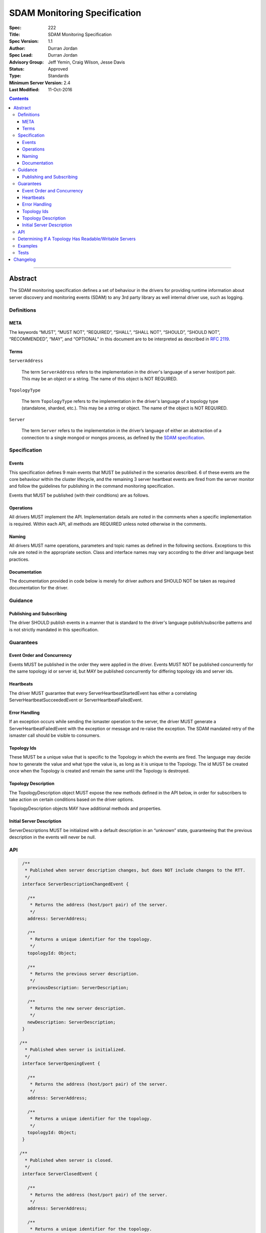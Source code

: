 .. role:: javascript(code)
  :language: javascript

=============================
SDAM Monitoring Specification
=============================

:Spec: 222
:Title: SDAM Monitoring Specification
:Spec Version: 1.1
:Author: Durran Jordan
:Spec Lead: Durran Jordan
:Advisory Group: Jeff Yemin, Craig Wilson, Jesse Davis
:Status: Approved
:Type: Standards
:Minimum Server Version: 2.4
:Last Modified: 11-Oct-2016

.. contents::

--------

Abstract
========

The SDAM monitoring specification defines a set of behaviour in the drivers for providing runtime information about server discovery and monitoring events (SDAM) to any 3rd party library as well internal driver use, such as logging.

-----------
Definitions
-----------

META
----

The keywords “MUST”, “MUST NOT”, “REQUIRED”, “SHALL”, “SHALL NOT”, “SHOULD”, “SHOULD NOT”, “RECOMMENDED”, “MAY”, and “OPTIONAL” in this document are to be interpreted as described in `RFC 2119 <https://www.ietf.org/rfc/rfc2119.txt>`_.

Terms
-----

``ServerAddress``

  The term ``ServerAddress`` refers to the implementation in the driver's language of a server host/port pair. This may be an object or a string. The name of this object is NOT REQUIRED.

``TopologyType``

  The term ``TopologyType`` refers to the implementation in the driver's language of a topology type (standalone, sharded, etc.). This may be a string or object. The name of the object is NOT REQUIRED.

``Server``

  The term ``Server`` refers to the implementation in the driver’s language of either an abstraction of a connection to a single mongod or mongos process, as defined by the `SDAM specification <https://github.com/mongodb/specifications/blob/master/source/server-discovery-and-monitoring/server-discovery-and-monitoring.rst#server>`_.

-------------
Specification
-------------

Events
------
This specification defines 9 main events that MUST be published in the scenarios described. 6 of these events are the core behaviour within the cluster lifecycle, and the remaining 3 server heartbeat events are fired from the server monitor and follow the guidelines for publishing in the command monitoring specification.

Events that MUST be published (with their conditions) are as follows.

.. list-table::
   :header-rows: 1
   :widths: 50 50

   * - Event Type
     - Condition


   * - ``TopologyOpeningEvent``
     - When a topology description is initialized - this MUST be the first SDAM event fired.
   * - ``ServerOpeningEvent``
     - Published when the server description is instantiated with its defaults, and MUST be the first operation to happen after the defaults are set. This is before the Monitor is created and the Monitor socket connection is opened.
   * - ``ServerDescriptionChangedEvent``
     - When the old server description is not equal to the new server description
   * - ``TopologyDescriptionChangedEvent``
     - When the old topology description is not equal to the new topology description.
   * - ``ServerClosedEvent``
     - Published when the server monitor’s connection is closed and the server is shutdown.
   * - ``TopologyClosedEvent``
     - When a topology is shut down - this MUST be the last SDAM event fired.
    * - ``ServerHeartbeatStartedEvent``
      - Published when the server monitor sends its ismaster call to the server.
    * - ``ServerHeartbeatSucceededEvent``
       - Published on successful completion of the server monitor’s ismaster call.
    * - ``ServerHeartbeatFailedEvent``
      - Published on failure of the server monitor’s ismaster call, either with an ok: 0 result or a socket exception from the connection.


Operations
----------
All drivers MUST implement the API. Implementation details are noted in the comments when a specific implementation is required. Within each API, all methods are REQUIRED unless noted otherwise in the comments.

Naming
------
All drivers MUST name operations, parameters and topic names as defined in the following sections. Exceptions to this rule are noted in the appropriate section. Class and interface names may vary according to the driver and language best practices.

Documentation
-------------
The documentation provided in code below is merely for driver authors and SHOULD NOT be taken as required documentation for the driver.

--------
Guidance
--------

Publishing and Subscribing
--------------------------

The driver SHOULD publish events in a manner that is standard to the driver's language publish/subscribe patterns and is not strictly mandated in this specification.

----------
Guarantees
----------

Event Order and Concurrency
---------------------------

Events MUST be published in the order they were applied in the driver.
Events MUST NOT be published concurrently for the same topology id or server id, but MAY be published concurrently for differing topology ids and server ids.

Heartbeats
----------

The driver MUST guarantee that every ServerHeartbeatStartedEvent has either a correlating ServerHeartbeatSucceededEvent or ServerHeartbeatFailedEvent.

Error Handling
--------------

If an exception occurs while sending the ismaster operation to the server, the driver MUST generate a ServerHeartbeatFailedEvent with the exception or message and re-raise the exception. The SDAM mandated retry of the ismaster call should be visible to consumers.

Topology Ids
------------

These MUST be a unique value that is specific to the Topology in which the events are fired. The language may decide how to generate the value and what type the value is, as long as it is unique to the Topology. The id MUST be created once when the Topology is created and remain the same until the Topology is destroyed.

Topology Description
--------------------

The TopologyDescription object MUST expose the new methods defined in the API below, in order for subscribers to take action on certain conditions based on the driver options.

TopologyDescription objects MAY have additional methods and properties.

Initial Server Description
--------------------------

ServerDescriptions MUST be initialized with a default description in an “unknown” state, guaranteeing that the previous description in the events will never be null.

---
API
---

.. code:: typescript

  /**
   * Published when server description changes, but does NOT include changes to the RTT.
   */
  interface ServerDescriptionChangedEvent {

    /**
     * Returns the address (host/port pair) of the server.
     */
    address: ServerAddress;

    /**
     * Returns a unique identifier for the topology.
     */
    topologyId: Object;

    /**
     * Returns the previous server description.
     */
    previousDescription: ServerDescription;

    /**
     * Returns the new server description.
     */
    newDescription: ServerDescription;
  }

 /**
   * Published when server is initialized.
   */
  interface ServerOpeningEvent {

    /**
     * Returns the address (host/port pair) of the server.
     */
    address: ServerAddress;

    /**
     * Returns a unique identifier for the topology.
     */
    topologyId: Object;
  }

 /**
   * Published when server is closed.
   */
  interface ServerClosedEvent {

    /**
     * Returns the address (host/port pair) of the server.
     */
    address: ServerAddress;

    /**
     * Returns a unique identifier for the topology.
     */
    topologyId: Object;
  }

  /**
   * Published when topology description changes.
   */
  interface TopologyDescriptionChangedEvent {

    /**
     * Returns a unique identifier for the topology.
     */
    topologyId: Object;

    /**
     * Returns the old topology description.
     */
    previousDescription: TopologyDescription;

    /**
     * Returns the new topology description.
     */
    newDescription: TopologyDescription;
  }

  /**
   * Published when topology is initialized.
   */
  interface TopologyOpeningEvent {

    /**
     * Returns a unique identifier for the topology.
     */
    topologyId: Object;
  }

  /**
   * Published when topology is closed.
   */
  interface TopologyClosedEvent {

    /**
     * Returns a unique identifier for the topology.
     */
    topologyId: Object;
  }

  /**
   * Fired when the server monitor’s ismaster command is started - immediately before
   * the ismaster command is serialized into raw BSON and written to the socket.
   */
  interface ServerHeartbeatStartedEvent {

   /**
     * Returns the connection id for the command. The connection id is the unique
     * identifier of the driver’s Connection object that wraps the socket. For languages that
     * do not have this object, this MUST a string of “hostname:port” or an object that
     * that contains the hostname and port as attributes.
     *
     * The name of this field is flexible to match the object that is returned from the driver.
     * Examples are, but not limited to, ‘address’, ‘serverAddress’, ‘connectionId’,
     */
    connectionId: ConnectionId;

  }

  /**
   * Fired when the server monitor’s ismaster succeeds.
   */
  interface ServerHeartbeatSucceededEvent {

   /**
     * Returns the execution time of the event in the highest possible resolution for the platform.
     * The calculated value MUST be the time to send the message and receive the reply from the server,
     * including BSON serialization and deserialization. The name can imply the units in which the
     * value is returned, i.e. durationMS, durationNanos. The time measurement used
     * MUST be the same measurement used for the RTT calculation.
     */
    duration: Int64;

    /**
     * Returns the command reply.
     */
    reply: Document;

   /**
     * Returns the connection id for the command. For languages that do not have this,
     * this MUST return the driver equivalent which MUST include the server address and port.
     * The name of this field is flexible to match the object that is returned from the driver.
     */
    connectionId: ConnectionId;

  }

  /**
   * Fired when the server monitor’s ismaster fails, either with an “ok: 0” or a socket exception.
   */
  interface ServerHeartbeatFailedEvent {

   /**
     * Returns the execution time of the event in the highest possible resolution for the platform.
     * The calculated value MUST be the time to send the message and receive the reply from the server,
     * including BSON serialization and deserialization. The name can imply the units in which the
     * value is returned, i.e. durationMS, durationNanos.
     */
    duration: Int64;

   /**
     * Returns the failure. Based on the language, this SHOULD be a message string,
     * exception object, or error document.
     */
    failure: String,Exception,Document;

   /**
     * Returns the connection id for the command. For languages that do not have this,
     * this MUST return the driver equivalent which MUST include the server address and port.
     * The name of this field is flexible to match the object that is returned from the driver.
     */
    connectionId: ConnectionId;
  }

  /**
   * Describes the current topology.
   */
  interface TopologyDescription {

    /**
     * Determines if the topology has a readable server available. See the table in the
     * following section for behaviour rules.
     */
    hasReadableServer(readPreference: Optional<ReadPreference>): Boolean

    /**
     * Determines if the topology has a writable server available. See the table in the
     * following section for behaviour rules.
     */
    hasWritableServer(): Boolean
  }

-------------------------------------------------------
Determining If A Topology Has Readable/Writable Servers
-------------------------------------------------------

The following table describes the behaviour of determining if a topology type has readable or
writable servers. If no read preference is passed to ``hasReadableServer``, the driver MUST default
the value to the default read preference, ``primary``, or treat the call as if ``primary`` was provided.

+-----------------------+----------------------------------------+----------------------------------------+
| Topology Type         | ``hasReadableServer``                  | ``hasWritableServer``                  |
+=======================+========================================+========================================+
| Unknown               | ``false``                              | ``false``                              |
+-----------------------+----------------------------------------+----------------------------------------+
| Single                | ``true``                               | ``true``                               |
+-----------------------+----------------------------------------+----------------------------------------+
| ReplicaSetNoPrimary   | | Called with ``primary``: ``false``   | ``false``                              |
|                       | | Called with any other option: uses   |                                        |
|                       |   the read preference to determine if  |                                        |
|                       |   any server in the cluster is         |                                        |
|                       |   suitable for reading.                |                                        |
|                       | | Called with no option: ``false``     |                                        |
+-----------------------+----------------------------------------+----------------------------------------+
| ReplicaSetWithPrimary | | Called with any valid option: uses   | ``true``                               |
|                       |   the read preference to determine if  |                                        |
|                       |   any server in the cluster is         |                                        |
|                       |   suitable for reading.                |                                        |
|                       | | Called with no option: ``true``      |                                        |
+-----------------------+----------------------------------------+----------------------------------------+
| Sharded               | ``true``                               | ``true``                               |
+-----------------------+----------------------------------------+----------------------------------------+

--------
Examples
--------

A Ruby subscriber to topology description changed events that logs the events.

Ruby:

.. code:: ruby

  class TopologyDescriptionChangedSubscriber

    def completed(event)
      new_description = event.new_description
      if (!new_description.has_writable_server?)
        LOGGER.warn('New topology description contains no writable server.')
      end
    end
  end

-----
Tests
-----

See the `README <https://github.com/mongodb/specifications/server-discovery-and-monitoring/tests/monitoring/README.rst>`_.


Changelog
=========

31 AUG 2016: Added table of rules for determining if topology has readable/writable servers.
11 OCT 2016: TopologyDescription objects MAY have additional methods and properties.

